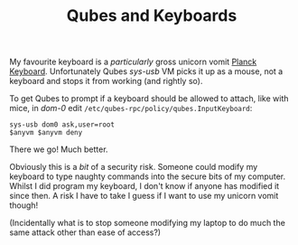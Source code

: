 #+TITLE: Qubes and Keyboards

My favourite keyboard is a /particularly/ gross unicorn vomit
[[http://ortholinearkeyboards.com/planck][Planck Keyboard]].
Unfortunately Qubes /sys-usb/ VM picks it up as a mouse, not a keyboard
and stops it from working (and rightly so).

To get Qubes to prompt if a keyboard should be allowed to attach, like
with mice, in /dom-0/ edit =/etc/qubes-rpc/policy/qubes.InputKeyboard=:

#+BEGIN_EXAMPLE
    sys-usb dom0 ask,user=root
    $anyvm $anyvm deny
#+END_EXAMPLE

There we go! Much better.

Obviously this is a /bit/ of a security risk. Someone could modify my
keyboard to type naughty commands into the secure bits of my computer.
Whilst I did program my keyboard, I don't know if anyone has modified it
since then. A risk I have to take I guess if I want to use my unicorn
vomit though!

(Incidentally what is to stop someone modifying my laptop to do much the
same attack other than ease of access?)
